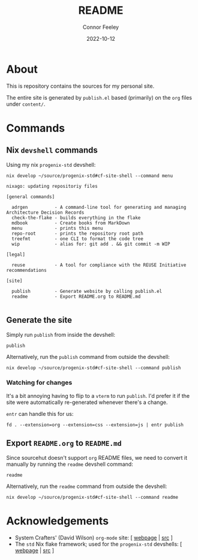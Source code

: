 # Created 2022-10-12 Wed 18:21
#+title: README
#+date: 2022-10-12
#+author: Connor Feeley

* About
This is repository contains the sources for my personal site.

The entire site is generated by ~publish.el~ based (primarily) on the ~org~ files under ~content/~.

* Commands
** ~elisp~ snippets :noexport:
Useful ~org-mode~ function to strip ANSI color sequences from the result of a command:
#+name: strip
#+begin_src elisp :var text="\e[31mHello World\e[0m" :results none :exports none :export no
(ansi-color-apply (concat text))
#+end_src

** Nix ~devshell~ commands
Using my nix ~progenix-std~ devshell:

#+name: devshell-menu
#+BEGIN_SRC shell :results code :post strip(*this*) :exports both
nix develop ~/source/progenix-std#cf-site-shell --command menu
#+end_src

#+RESULTS: devshell-menu
#+begin_src shell
nixago: updating repositoriy files

[general commands]

  adrgen          - A command-line tool for generating and managing Architecture Decision Records
  check-the-flake - builds everything in the flake
  mdbook          - Create books from MarkDown
  menu            - prints this menu
  repo-root       - prints the repository root path
  treefmt         - one CLI to format the code tree
  wip             - alias for: git add . && git commit -m WIP

[legal]

  reuse           - A tool for compliance with the REUSE Initiative recommendations

[site]

  publish         - Generate website by calling publish.el
  readme          - Export README.org to README.md

#+end_src

#+RESULTS:
#+begin_src shell
nixago: updating repositoriy files

[general commands]

  adrgen          - A command-line tool for generating and managing Architecture Decision Records
  check-the-flake - builds everything in the flake
  mdbook          - Create books from MarkDown
  menu            - prints this menu
  repo-root       - prints the repository root path
  treefmt         - one CLI to format the code tree
  wip             - alias for: git add . && git commit -m WIP

[legal]

  reuse           - A tool for compliance with the REUSE Initiative recommendations

[site]

  publish         - Generate website by calling publish.el
  readme          - Export README.org to README.md

#+end_src

** Generate the site
Simply run ~publish~ from inside the devshell:
#+begin_src shell
publish
#+end_src

Alternatively, run the ~publish~ command from outside the devshell:
#+BEGIN_SRC shell :results output :post strip(*this*) :export code
nix develop ~/source/progenix-std#cf-site-shell --command publish
#+end_src

*** Watching for changes
It's a bit annoying having to flip to a ~vterm~ to run ~publish~. I'd prefer it if the site were automatically re-generated whenever there's a change.

~entr~ can handle this for us:
#+begin_src shell :noeval :exports code
fd . --extension=org --extension=css --extension=js | entr publish
#+end_src

** Export ~README.org~ to ~README.md~
Since sourcehut doesn't support ~org~ README files, we need to convert it manually by running the ~readme~ devshell command:
#+begin_src shell
readme
#+end_src

Alternatively, run the ~readme~ command from outside the devshell:
#+BEGIN_SRC shell :results output :post strip(*this*) :export code
nix develop ~/source/progenix-std#cf-site-shell --command readme
#+end_src

#+RESULTS:
: nixago: updating repositoriy files

* Acknowledgements
- System Crafters' (David Wilson) ~org-mode~ site: [ [[https://systemcrafters.net/][webpage]] | [[https://github.com/SystemCrafters/systemcrafters.github.io][src]] ]
- The ~std~ Nix flake framework; used for the ~progenix-std~ devshells: [ [[https://std.divnix.com/][webpage]] | [[https://github.com/divnix/std][src]] ]
